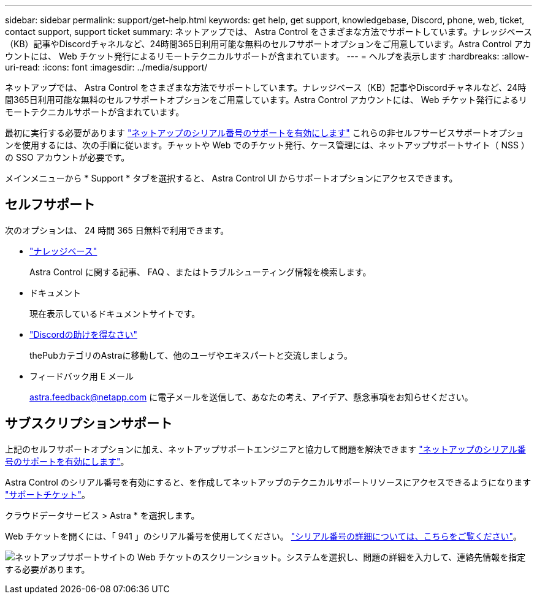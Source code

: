 ---
sidebar: sidebar 
permalink: support/get-help.html 
keywords: get help, get support, knowledgebase, Discord, phone, web, ticket, contact support, support ticket 
summary: ネットアップでは、 Astra Control をさまざまな方法でサポートしています。ナレッジベース（KB）記事やDiscordチャネルなど、24時間365日利用可能な無料のセルフサポートオプションをご用意しています。Astra Control アカウントには、 Web チケット発行によるリモートテクニカルサポートが含まれています。 
---
= ヘルプを表示します
:hardbreaks:
:allow-uri-read: 
:icons: font
:imagesdir: ../media/support/


ネットアップでは、 Astra Control をさまざまな方法でサポートしています。ナレッジベース（KB）記事やDiscordチャネルなど、24時間365日利用可能な無料のセルフサポートオプションをご用意しています。Astra Control アカウントには、 Web チケット発行によるリモートテクニカルサポートが含まれています。

最初に実行する必要があります link:register-support.html["ネットアップのシリアル番号のサポートを有効にします"] これらの非セルフサービスサポートオプションを使用するには、次の手順に従います。チャットや Web でのチケット発行、ケース管理には、ネットアップサポートサイト（ NSS ）の SSO アカウントが必要です。

メインメニューから * Support * タブを選択すると、 Astra Control UI からサポートオプションにアクセスできます。



== セルフサポート

次のオプションは、 24 時間 365 日無料で利用できます。

* https://kb.netapp.com/Advice_and_Troubleshooting/Cloud_Services/Project_Astra["ナレッジベース"^]
+
Astra Control に関する記事、 FAQ 、またはトラブルシューティング情報を検索します。

* ドキュメント
+
現在表示しているドキュメントサイトです。

* https://discord.gg/NetApp["Discordの助けを得なさい"^]
+
thePubカテゴリのAstraに移動して、他のユーザやエキスパートと交流しましょう。

* フィードバック用 E メール
+
astra.feedback@netapp.com に電子メールを送信して、あなたの考え、アイデア、懸念事項をお知らせください。





== サブスクリプションサポート

上記のセルフサポートオプションに加え、ネットアップサポートエンジニアと協力して問題を解決できます link:register-support.html["ネットアップのシリアル番号のサポートを有効にします"]。

Astra Control のシリアル番号を有効にすると、を作成してネットアップのテクニカルサポートリソースにアクセスできるようになります https://mysupport.netapp.com/site/cases/mine/create["サポートチケット"]。

クラウドデータサービス > Astra * を選択します。

Web チケットを開くには、「 941 」のシリアル番号を使用してください。 link:register-support.html["シリアル番号の詳細については、こちらをご覧ください"]。

image:screenshot-web-ticket.gif["ネットアップサポートサイトの Web チケットのスクリーンショット。システムを選択し、問題の詳細を入力して、連絡先情報を指定する必要があります。"]
